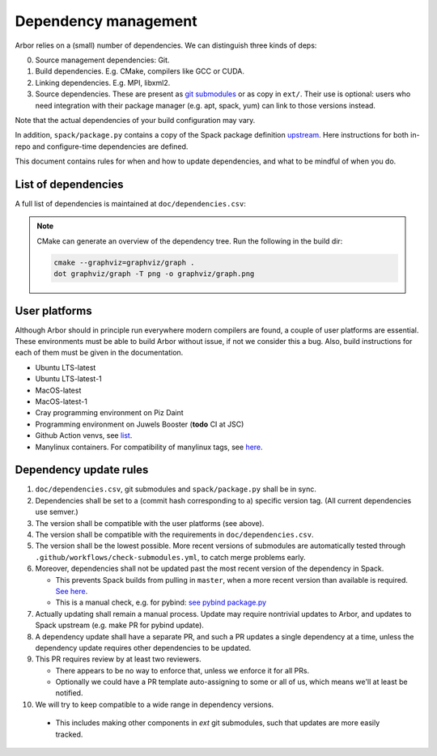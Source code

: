 .. _contribdepverman:

Dependency management
=====================

Arbor relies on a (small) number of dependencies. We can distinguish three kinds of deps:

0. Source management dependencies: Git.
1. Build dependencies. E.g. CMake, compilers like GCC or CUDA.
2. Linking dependencies. E.g. MPI, libxml2.
3. Source dependencies. These are present as `git submodules <https://git-scm.com/docs/git-submodule>`_ or as copy in ``ext/``. Their use is optional: users who need integration with their package manager (e.g. apt, spack, yum) can link to those versions instead.

Note that the actual dependencies of your build configuration may vary.

In addition, ``spack/package.py`` contains a copy of the Spack package definition `upstream <https://github.com/spack/spack/blob/develop/var/spack/repos/builtin/packages/arbor/package.py>`_. Here instructions for both in-repo and configure-time dependencies are defined.

This document contains rules for when and how to update dependencies, and what to be mindful of when you do.

List of dependencies
--------------------

A full list of dependencies is maintained at ``doc/dependencies.csv``:

.. csv-table:: List of configure time dependencies
   :file: ../dependencies.csv
   :widths: 10, 20, 10, 70, 1
   :header-rows: 1

.. note::

   CMake can generate an overview of the dependency tree. Run the following in the build dir:

   .. code-block:: bash

      cmake --graphviz=graphviz/graph .
      dot graphviz/graph -T png -o graphviz/graph.png

User platforms
--------------

Although Arbor should in principle run everywhere modern compilers are found, a couple of user platforms
are essential. These environments must be able to build Arbor without issue, if not we consider this a bug.
Also, build instructions for each of them must be given in the documentation.

* Ubuntu LTS-latest
* Ubuntu LTS-latest-1
* MacOS-latest
* MacOS-latest-1
* Cray programming environment on Piz Daint
* Programming environment on Juwels Booster (**todo** CI at JSC)
* Github Action venvs, see `list <https://github.com/actions/virtual-environments>`_.
* Manylinux containers. For compatibility of manylinux tags, see `here <https://github.com/pypa/manylinux#readme>`_.

Dependency update rules
-----------------------

1. ``doc/dependencies.csv``, git submodules and ``spack/package.py`` shall be in sync.
2. Dependencies shall be set to a (commit hash corresponding to a) specific version tag. (All current dependencies use semver.)
3. The version shall be compatible with the user platforms (see above).
4. The version shall be compatible with the requirements in ``doc/dependencies.csv``.
5. The version shall be the lowest possible. More recent versions of submodules are automatically tested through ``.github/workflows/check-submodules.yml``, to catch merge problems early.
6. Moreover, dependencies shall not be updated past the most recent version of the dependency in Spack.

   * This prevents Spack builds from pulling in ``master``, when a more recent version than available is required. `See here <https://spack.readthedocs.io/en/latest/packaging_guide.html#version-comparison>`_.
   * This is a manual check, e.g. for pybind: `see pybind package.py <https://github.com/spack/spack/blob/develop/var/spack/repos/builtin/packages/py-pybind11/package.py>`_
7. Actually updating shall remain a manual process. Update may require nontrivial updates to Arbor, and updates to Spack upstream (e.g. make PR for pybind update).
8. A dependency update shall have a separate PR, and such a PR updates a single dependency at a time, unless the dependency update requires other dependencies to be updated.
9. This PR requires review by at least two reviewers.

   * There appears to be no way to enforce that, unless we enforce it for all PRs.
   * Optionally we could have a PR template auto-assigning to some or all of us, which means we'll at least be notified.
10. We will try to keep compatible to a wide range in dependency versions.

   * This includes making other components in `ext` git submodules, such that updates are more easily tracked.